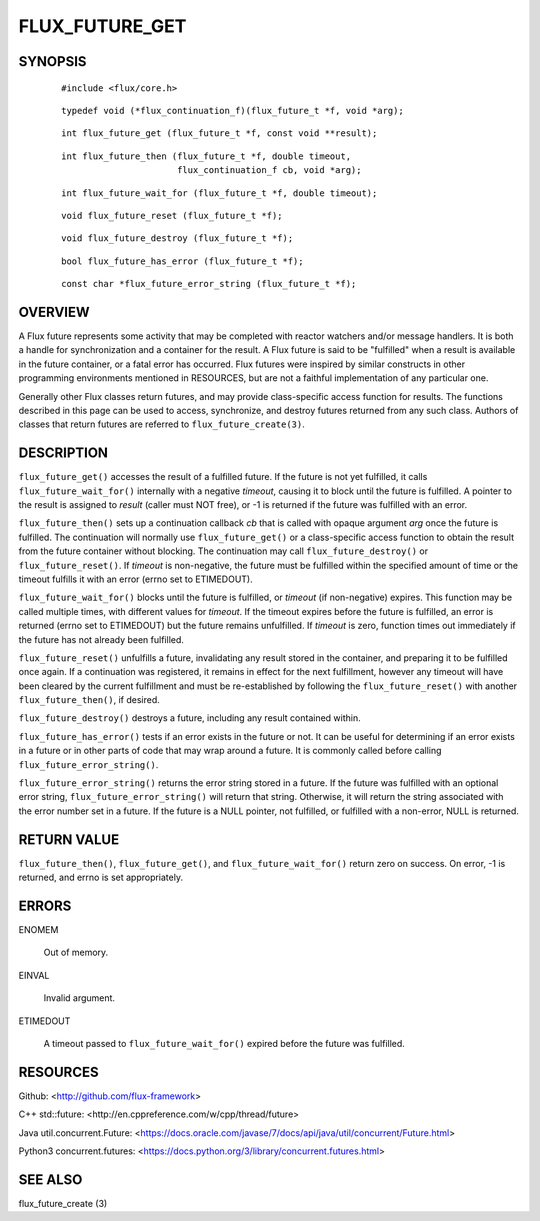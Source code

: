 ===============
FLUX_FUTURE_GET
===============


SYNOPSIS
========

   ::

      #include <flux/core.h>

..

   ::

      typedef void (*flux_continuation_f)(flux_future_t *f, void *arg);

   ::

      int flux_future_get (flux_future_t *f, const void **result);

..

   ::

      int flux_future_then (flux_future_t *f, double timeout,
                            flux_continuation_f cb, void *arg);

   ::

      int flux_future_wait_for (flux_future_t *f, double timeout);

..

   ::

      void flux_future_reset (flux_future_t *f);

   ::

      void flux_future_destroy (flux_future_t *f);

..

   ::

      bool flux_future_has_error (flux_future_t *f);

   ::

      const char *flux_future_error_string (flux_future_t *f);

OVERVIEW
========

A Flux future represents some activity that may be completed with reactor watchers and/or message handlers. It is both a handle for synchronization and a container for the result. A Flux future is said to be "fulfilled" when a result is available in the future container, or a fatal error has occurred. Flux futures were inspired by similar constructs in other programming environments mentioned in RESOURCES, but are not a faithful implementation of any particular one.

Generally other Flux classes return futures, and may provide class-specific access function for results. The functions described in this page can be used to access, synchronize, and destroy futures returned from any such class. Authors of classes that return futures are referred to ``flux_future_create(3)``.

DESCRIPTION
===========

``flux_future_get()`` accesses the result of a fulfilled future. If the future is not yet fulfilled, it calls ``flux_future_wait_for()`` internally with a negative *timeout*, causing it to block until the future is fulfilled. A pointer to the result is assigned to *result* (caller must NOT free), or -1 is returned if the future was fulfilled with an error.

``flux_future_then()`` sets up a continuation callback *cb* that is called with opaque argument *arg* once the future is fulfilled. The continuation will normally use ``flux_future_get()`` or a class-specific access function to obtain the result from the future container without blocking. The continuation may call ``flux_future_destroy()`` or ``flux_future_reset()``. If *timeout* is non-negative, the future must be fulfilled within the specified amount of time or the timeout fulfills it with an error (errno set to ETIMEDOUT).

``flux_future_wait_for()`` blocks until the future is fulfilled, or *timeout* (if non-negative) expires. This function may be called multiple times, with different values for *timeout*. If the timeout expires before the future is fulfilled, an error is returned (errno set to ETIMEDOUT) but the future remains unfulfilled. If *timeout* is zero, function times out immediately if the future has not already been fulfilled.

``flux_future_reset()`` unfulfills a future, invalidating any result stored in the container, and preparing it to be fulfilled once again. If a continuation was registered, it remains in effect for the next fulfillment, however any timeout will have been cleared by the current fulfillment and must be re-established by following the ``flux_future_reset()`` with another ``flux_future_then()``, if desired.

``flux_future_destroy()`` destroys a future, including any result contained within.

``flux_future_has_error()`` tests if an error exists in the future or not. It can be useful for determining if an error exists in a future or in other parts of code that may wrap around a future. It is commonly called before calling ``flux_future_error_string()``.

``flux_future_error_string()`` returns the error string stored in a future. If the future was fulfilled with an optional error string, ``flux_future_error_string()`` will return that string. Otherwise, it will return the string associated with the error number set in a future. If the future is a NULL pointer, not fulfilled, or fulfilled with a non-error, NULL is returned.

RETURN VALUE
============

``flux_future_then()``, ``flux_future_get()``, and ``flux_future_wait_for()`` return zero on success. On error, -1 is returned, and errno is set appropriately.

ERRORS
======

ENOMEM

   Out of memory.

EINVAL

   Invalid argument.

ETIMEDOUT

   A timeout passed to ``flux_future_wait_for()`` expired before the future was fulfilled.

RESOURCES
=========

Github: <http://github.com/flux-framework>

C++ std::future: <http://en.cppreference.com/w/cpp/thread/future>

Java util.concurrent.Future: <https://docs.oracle.com/javase/7/docs/api/java/util/concurrent/Future.html>

Python3 concurrent.futures: <https://docs.python.org/3/library/concurrent.futures.html>

SEE ALSO
========

flux_future_create (3)
